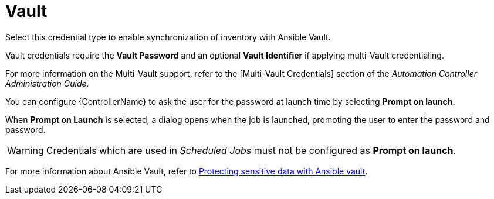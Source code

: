[id="ref-controller-credential-vault"]

= Vault

Select this credential type to enable synchronization of inventory with Ansible Vault.

//image:credentials-create-vault-credential.png[Credentials- create Vault credential]

Vault credentials require the *Vault Password* and an optional *Vault Identifier* if applying multi-Vault credentialing. 

For more information on the Multi-Vault support, refer to the [Multi-Vault Credentials] section of the
_Automation Controller Administration Guide_.

You can configure {ControllerName} to ask the user for the password at launch time by selecting *Prompt on launch*. 

When *Prompt on Launch* is selected, a dialog opens when the job is launched, promoting the user to enter the password and password.

[WARNING]
====
Credentials which are used in _Scheduled Jobs_ must not be configured as *Prompt on launch*.
====

For more information about Ansible Vault, refer to link:http://docs.ansible.com/ansible/playbooks_vault.html[Protecting sensitive data with Ansible vault].
